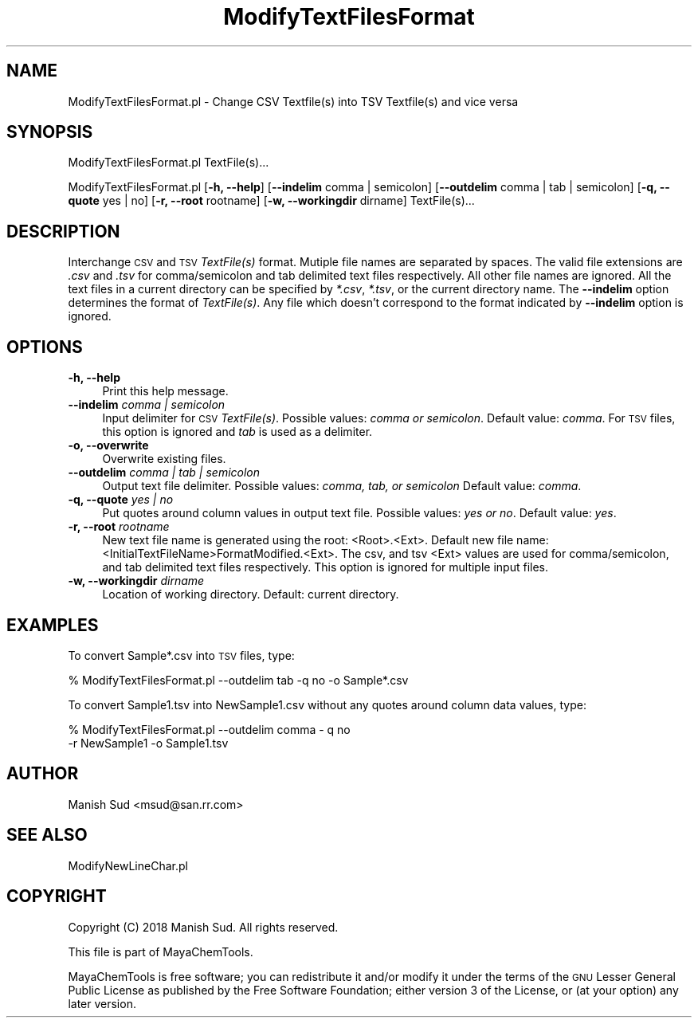 .\" Automatically generated by Pod::Man 2.28 (Pod::Simple 3.35)
.\"
.\" Standard preamble:
.\" ========================================================================
.de Sp \" Vertical space (when we can't use .PP)
.if t .sp .5v
.if n .sp
..
.de Vb \" Begin verbatim text
.ft CW
.nf
.ne \\$1
..
.de Ve \" End verbatim text
.ft R
.fi
..
.\" Set up some character translations and predefined strings.  \*(-- will
.\" give an unbreakable dash, \*(PI will give pi, \*(L" will give a left
.\" double quote, and \*(R" will give a right double quote.  \*(C+ will
.\" give a nicer C++.  Capital omega is used to do unbreakable dashes and
.\" therefore won't be available.  \*(C` and \*(C' expand to `' in nroff,
.\" nothing in troff, for use with C<>.
.tr \(*W-
.ds C+ C\v'-.1v'\h'-1p'\s-2+\h'-1p'+\s0\v'.1v'\h'-1p'
.ie n \{\
.    ds -- \(*W-
.    ds PI pi
.    if (\n(.H=4u)&(1m=24u) .ds -- \(*W\h'-12u'\(*W\h'-12u'-\" diablo 10 pitch
.    if (\n(.H=4u)&(1m=20u) .ds -- \(*W\h'-12u'\(*W\h'-8u'-\"  diablo 12 pitch
.    ds L" ""
.    ds R" ""
.    ds C` ""
.    ds C' ""
'br\}
.el\{\
.    ds -- \|\(em\|
.    ds PI \(*p
.    ds L" ``
.    ds R" ''
.    ds C`
.    ds C'
'br\}
.\"
.\" Escape single quotes in literal strings from groff's Unicode transform.
.ie \n(.g .ds Aq \(aq
.el       .ds Aq '
.\"
.\" If the F register is turned on, we'll generate index entries on stderr for
.\" titles (.TH), headers (.SH), subsections (.SS), items (.Ip), and index
.\" entries marked with X<> in POD.  Of course, you'll have to process the
.\" output yourself in some meaningful fashion.
.\"
.\" Avoid warning from groff about undefined register 'F'.
.de IX
..
.nr rF 0
.if \n(.g .if rF .nr rF 1
.if (\n(rF:(\n(.g==0)) \{
.    if \nF \{
.        de IX
.        tm Index:\\$1\t\\n%\t"\\$2"
..
.        if !\nF==2 \{
.            nr % 0
.            nr F 2
.        \}
.    \}
.\}
.rr rF
.\"
.\" Accent mark definitions (@(#)ms.acc 1.5 88/02/08 SMI; from UCB 4.2).
.\" Fear.  Run.  Save yourself.  No user-serviceable parts.
.    \" fudge factors for nroff and troff
.if n \{\
.    ds #H 0
.    ds #V .8m
.    ds #F .3m
.    ds #[ \f1
.    ds #] \fP
.\}
.if t \{\
.    ds #H ((1u-(\\\\n(.fu%2u))*.13m)
.    ds #V .6m
.    ds #F 0
.    ds #[ \&
.    ds #] \&
.\}
.    \" simple accents for nroff and troff
.if n \{\
.    ds ' \&
.    ds ` \&
.    ds ^ \&
.    ds , \&
.    ds ~ ~
.    ds /
.\}
.if t \{\
.    ds ' \\k:\h'-(\\n(.wu*8/10-\*(#H)'\'\h"|\\n:u"
.    ds ` \\k:\h'-(\\n(.wu*8/10-\*(#H)'\`\h'|\\n:u'
.    ds ^ \\k:\h'-(\\n(.wu*10/11-\*(#H)'^\h'|\\n:u'
.    ds , \\k:\h'-(\\n(.wu*8/10)',\h'|\\n:u'
.    ds ~ \\k:\h'-(\\n(.wu-\*(#H-.1m)'~\h'|\\n:u'
.    ds / \\k:\h'-(\\n(.wu*8/10-\*(#H)'\z\(sl\h'|\\n:u'
.\}
.    \" troff and (daisy-wheel) nroff accents
.ds : \\k:\h'-(\\n(.wu*8/10-\*(#H+.1m+\*(#F)'\v'-\*(#V'\z.\h'.2m+\*(#F'.\h'|\\n:u'\v'\*(#V'
.ds 8 \h'\*(#H'\(*b\h'-\*(#H'
.ds o \\k:\h'-(\\n(.wu+\w'\(de'u-\*(#H)/2u'\v'-.3n'\*(#[\z\(de\v'.3n'\h'|\\n:u'\*(#]
.ds d- \h'\*(#H'\(pd\h'-\w'~'u'\v'-.25m'\f2\(hy\fP\v'.25m'\h'-\*(#H'
.ds D- D\\k:\h'-\w'D'u'\v'-.11m'\z\(hy\v'.11m'\h'|\\n:u'
.ds th \*(#[\v'.3m'\s+1I\s-1\v'-.3m'\h'-(\w'I'u*2/3)'\s-1o\s+1\*(#]
.ds Th \*(#[\s+2I\s-2\h'-\w'I'u*3/5'\v'-.3m'o\v'.3m'\*(#]
.ds ae a\h'-(\w'a'u*4/10)'e
.ds Ae A\h'-(\w'A'u*4/10)'E
.    \" corrections for vroff
.if v .ds ~ \\k:\h'-(\\n(.wu*9/10-\*(#H)'\s-2\u~\d\s+2\h'|\\n:u'
.if v .ds ^ \\k:\h'-(\\n(.wu*10/11-\*(#H)'\v'-.4m'^\v'.4m'\h'|\\n:u'
.    \" for low resolution devices (crt and lpr)
.if \n(.H>23 .if \n(.V>19 \
\{\
.    ds : e
.    ds 8 ss
.    ds o a
.    ds d- d\h'-1'\(ga
.    ds D- D\h'-1'\(hy
.    ds th \o'bp'
.    ds Th \o'LP'
.    ds ae ae
.    ds Ae AE
.\}
.rm #[ #] #H #V #F C
.\" ========================================================================
.\"
.IX Title "ModifyTextFilesFormat 1"
.TH ModifyTextFilesFormat 1 "2018-05-15" "perl v5.22.4" "MayaChemTools"
.\" For nroff, turn off justification.  Always turn off hyphenation; it makes
.\" way too many mistakes in technical documents.
.if n .ad l
.nh
.SH "NAME"
ModifyTextFilesFormat.pl \- Change CSV Textfile(s) into TSV Textfile(s) and vice versa
.SH "SYNOPSIS"
.IX Header "SYNOPSIS"
ModifyTextFilesFormat.pl TextFile(s)...
.PP
ModifyTextFilesFormat.pl [\fB\-h, \-\-help\fR] [\fB\-\-indelim\fR comma | semicolon]
[\fB\-\-outdelim\fR comma | tab | semicolon] [\fB\-q, \-\-quote\fR yes | no] [\fB\-r, \-\-root\fR rootname]
[\fB\-w, \-\-workingdir\fR dirname] TextFile(s)...
.SH "DESCRIPTION"
.IX Header "DESCRIPTION"
Interchange \s-1CSV\s0 and \s-1TSV \s0\fITextFile(s)\fR format. Mutiple file names are separated by spaces.
The valid file extensions are \fI.csv\fR and \fI.tsv\fR for comma/semicolon and tab delimited
text files respectively. All other file names are ignored. All the text files in a current
directory can be specified by \fI*.csv\fR, \fI*.tsv\fR, or the current directory name. The
\&\fB\-\-indelim\fR option determines the format of \fITextFile(s)\fR. Any file which doesn't
correspond to the format indicated by \fB\-\-indelim\fR option is ignored.
.SH "OPTIONS"
.IX Header "OPTIONS"
.IP "\fB\-h, \-\-help\fR" 4
.IX Item "-h, --help"
Print this help message.
.IP "\fB\-\-indelim\fR \fIcomma | semicolon\fR" 4
.IX Item "--indelim comma | semicolon"
Input delimiter for \s-1CSV \s0\fITextFile(s)\fR. Possible values: \fIcomma or semicolon\fR.
Default value: \fIcomma\fR. For \s-1TSV\s0 files, this option is ignored and \fItab\fR is used as a
delimiter.
.IP "\fB\-o, \-\-overwrite\fR" 4
.IX Item "-o, --overwrite"
Overwrite existing files.
.IP "\fB\-\-outdelim\fR \fIcomma | tab | semicolon\fR" 4
.IX Item "--outdelim comma | tab | semicolon"
Output text file delimiter. Possible values: \fIcomma, tab, or semicolon\fR
Default value: \fIcomma\fR.
.IP "\fB\-q, \-\-quote\fR \fIyes | no\fR" 4
.IX Item "-q, --quote yes | no"
Put quotes around column values in output text file. Possible values: \fIyes or
no\fR. Default value: \fIyes\fR.
.IP "\fB\-r, \-\-root\fR \fIrootname\fR" 4
.IX Item "-r, --root rootname"
New text file name is generated using the root: <Root>.<Ext>. Default new file
name: <InitialTextFileName>FormatModified.<Ext>. The csv, and tsv
<Ext> values are used for comma/semicolon, and tab delimited text files
respectively. This option is ignored for multiple input files.
.IP "\fB\-w, \-\-workingdir\fR \fIdirname\fR" 4
.IX Item "-w, --workingdir dirname"
Location of working directory. Default: current directory.
.SH "EXAMPLES"
.IX Header "EXAMPLES"
To convert Sample*.csv into \s-1TSV\s0 files, type:
.PP
.Vb 1
\&    % ModifyTextFilesFormat.pl \-\-outdelim tab \-q no \-o Sample*.csv
.Ve
.PP
To convert Sample1.tsv into NewSample1.csv without any quotes around column
data values, type:
.PP
.Vb 2
\&    % ModifyTextFilesFormat.pl \-\-outdelim comma \- q no
\&      \-r NewSample1 \-o Sample1.tsv
.Ve
.SH "AUTHOR"
.IX Header "AUTHOR"
Manish Sud <msud@san.rr.com>
.SH "SEE ALSO"
.IX Header "SEE ALSO"
ModifyNewLineChar.pl
.SH "COPYRIGHT"
.IX Header "COPYRIGHT"
Copyright (C) 2018 Manish Sud. All rights reserved.
.PP
This file is part of MayaChemTools.
.PP
MayaChemTools is free software; you can redistribute it and/or modify it under
the terms of the \s-1GNU\s0 Lesser General Public License as published by the Free
Software Foundation; either version 3 of the License, or (at your option)
any later version.
